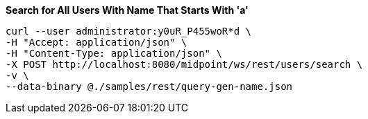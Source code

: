 :page-visibility: hidden
.*Search for All Users With Name That Starts With 'a'*
[source,bash]
----
curl --user administrator:y0uR_P455woR*d \
-H "Accept: application/json" \
-H "Content-Type: application/json" \
-X POST http://localhost:8080/midpoint/ws/rest/users/search \
-v \
--data-binary @./samples/rest/query-gen-name.json
----
